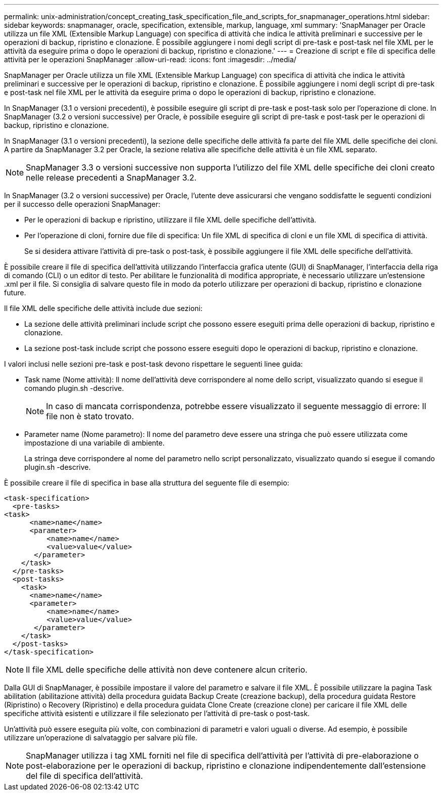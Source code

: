 ---
permalink: unix-administration/concept_creating_task_specification_file_and_scripts_for_snapmanager_operations.html 
sidebar: sidebar 
keywords: snapmanager, oracle, specification, extensible, markup, language, xml 
summary: 'SnapManager per Oracle utilizza un file XML (Extensible Markup Language) con specifica di attività che indica le attività preliminari e successive per le operazioni di backup, ripristino e clonazione. È possibile aggiungere i nomi degli script di pre-task e post-task nel file XML per le attività da eseguire prima o dopo le operazioni di backup, ripristino e clonazione.' 
---
= Creazione di script e file di specifica delle attività per le operazioni SnapManager
:allow-uri-read: 
:icons: font
:imagesdir: ../media/


[role="lead"]
SnapManager per Oracle utilizza un file XML (Extensible Markup Language) con specifica di attività che indica le attività preliminari e successive per le operazioni di backup, ripristino e clonazione. È possibile aggiungere i nomi degli script di pre-task e post-task nel file XML per le attività da eseguire prima o dopo le operazioni di backup, ripristino e clonazione.

In SnapManager (3.1 o versioni precedenti), è possibile eseguire gli script di pre-task e post-task solo per l'operazione di clone. In SnapManager (3.2 o versioni successive) per Oracle, è possibile eseguire gli script di pre-task e post-task per le operazioni di backup, ripristino e clonazione.

In SnapManager (3.1 o versioni precedenti), la sezione delle specifiche delle attività fa parte del file XML delle specifiche dei cloni. A partire da SnapManager 3.2 per Oracle, la sezione relativa alle specifiche delle attività è un file XML separato.


NOTE: SnapManager 3.3 o versioni successive non supporta l'utilizzo del file XML delle specifiche dei cloni creato nelle release precedenti a SnapManager 3.2.

In SnapManager (3.2 o versioni successive) per Oracle, l'utente deve assicurarsi che vengano soddisfatte le seguenti condizioni per il successo delle operazioni SnapManager:

* Per le operazioni di backup e ripristino, utilizzare il file XML delle specifiche dell'attività.
* Per l'operazione di cloni, fornire due file di specifica: Un file XML di specifica di cloni e un file XML di specifica di attività.
+
Se si desidera attivare l'attività di pre-task o post-task, è possibile aggiungere il file XML delle specifiche dell'attività.



È possibile creare il file di specifica dell'attività utilizzando l'interfaccia grafica utente (GUI) di SnapManager, l'interfaccia della riga di comando (CLI) o un editor di testo. Per abilitare le funzionalità di modifica appropriate, è necessario utilizzare un'estensione .xml per il file. Si consiglia di salvare questo file in modo da poterlo utilizzare per operazioni di backup, ripristino e clonazione future.

Il file XML delle specifiche delle attività include due sezioni:

* La sezione delle attività preliminari include script che possono essere eseguiti prima delle operazioni di backup, ripristino e clonazione.
* La sezione post-task include script che possono essere eseguiti dopo le operazioni di backup, ripristino e clonazione.


I valori inclusi nelle sezioni pre-task e post-task devono rispettare le seguenti linee guida:

* Task name (Nome attività): Il nome dell'attività deve corrispondere al nome dello script, visualizzato quando si esegue il comando plugin.sh -descrive.
+

NOTE: In caso di mancata corrispondenza, potrebbe essere visualizzato il seguente messaggio di errore: Il file non è stato trovato.

* Parameter name (Nome parametro): Il nome del parametro deve essere una stringa che può essere utilizzata come impostazione di una variabile di ambiente.
+
La stringa deve corrispondere al nome del parametro nello script personalizzato, visualizzato quando si esegue il comando plugin.sh -descrive.



È possibile creare il file di specifica in base alla struttura del seguente file di esempio:

[listing]
----

<task-specification>
  <pre-tasks>
<task>
      <name>name</name>
      <parameter>
          <name>name</name>
          <value>value</value>
       </parameter>
    </task>
  </pre-tasks>
  <post-tasks>
    <task>
      <name>name</name>
      <parameter>
          <name>name</name>
          <value>value</value>
       </parameter>
    </task>
  </post-tasks>
</task-specification>
----

NOTE: Il file XML delle specifiche delle attività non deve contenere alcun criterio.

Dalla GUI di SnapManager, è possibile impostare il valore del parametro e salvare il file XML. È possibile utilizzare la pagina Task abilitation (abilitazione attività) della procedura guidata Backup Create (creazione backup), della procedura guidata Restore (Ripristino) o Recovery (Ripristino) e della procedura guidata Clone Create (creazione clone) per caricare il file XML delle specifiche attività esistenti e utilizzare il file selezionato per l'attività di pre-task o post-task.

Un'attività può essere eseguita più volte, con combinazioni di parametri e valori uguali o diverse. Ad esempio, è possibile utilizzare un'operazione di salvataggio per salvare più file.


NOTE: SnapManager utilizza i tag XML forniti nel file di specifica dell'attività per l'attività di pre-elaborazione o post-elaborazione per le operazioni di backup, ripristino e clonazione indipendentemente dall'estensione del file di specifica dell'attività.
